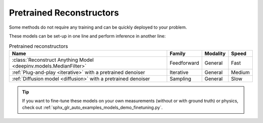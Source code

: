 .. _pretrained-reconstructors:

Pretrained Reconstructors
~~~~~~~~~~~~~~~~~~~~~~~~~

Some methods do not require any training and can be quickly deployed to your problem.

.. seealso::

  See the example :ref:`sphx_glr_auto_examples_basics_demo_pretrained_model.py` for how to get started with these models on various problems.

These models can be set-up in one line and perform inference in another line:

.. doctest::

  >>> import deepinv as dinv
  >>> x = dinv.utils.load_example("butterfly.png")
  >>> physics = dinv.physics.Downsampling()
  >>> y = physics(x)
  >>> model = dinv.models.ArtifactRemoval(dinv.models.MedianFilter()) # TODO dinv.models.RAM(pretrained=True) # or any of the models listed below
  >>> x_hat = model(y, physics) # Model inference
  >>> dinv.metric.PSNR()(x_hat, x) # TODO CHANGE MEDIANFILTER TO RAM BELOW TOO
  tensor([5.5290])

.. list-table:: Pretrained reconstructors
   :header-rows: 1

   * - **Name**
     - **Family**
     - **Modality**
     - **Speed**
   * - :class:`Reconstruct Anything Model <deepinv.models.MedianFilter>`
     - Feedforward
     - General
     - Fast
   * - :ref:`Plug-and-play <iterative>` with a pretrained denoiser
     - Iterative
     - General
     - Medium
   * - :ref:`Diffusion model <diffusion>` with a pretrained denoiser
     - Sampling
     - General
     - Slow

.. tip::

  If you want to fine-tune these models on your own measurements (without or with ground truth) or physics, check out :ref:`sphx_glr_auto_examples_models_demo_finetuning.py`.

.. seealso::

  See :ref:`pretrained denoisers <pretrained-weights>` for a full list of denoisers that can be plugged into iterative/sampling algorithms.